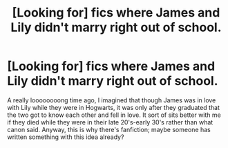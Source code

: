 #+TITLE: [Looking for] fics where James and Lily didn't marry right out of school.

* [Looking for] fics where James and Lily didn't marry right out of school.
:PROPERTIES:
:Author: Termsndconditions
:Score: 2
:DateUnix: 1542364405.0
:DateShort: 2018-Nov-16
:FlairText: Request
:END:
A really loooooooong time ago, I imagined that though James was in love with Lily while they were in Hogwarts, it was only after they graduated that the two got to know each other and fell in love. It sort of sits better with me if they died while they were in their late 20's-early 30's rather than what canon said. Anyway, this is why there's fanfiction; maybe someone has written something with this idea already?

